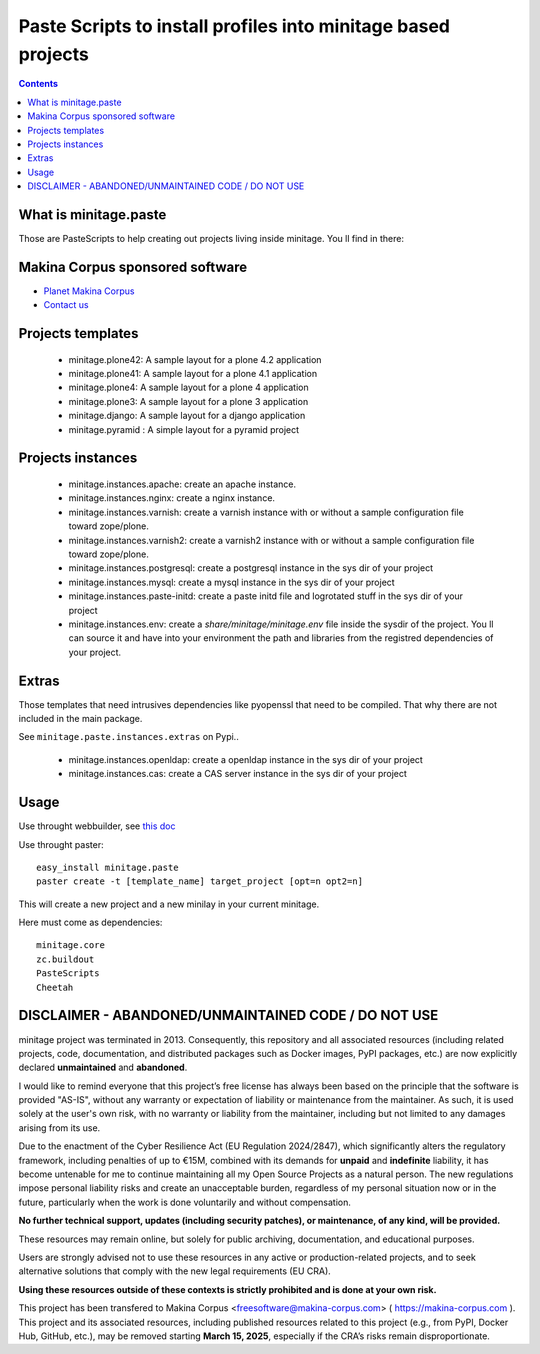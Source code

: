 ****************************************************************
Paste Scripts to install profiles into minitage based projects
****************************************************************

.. contents::

What is minitage.paste
=======================

Those are PasteScripts to help creating out projects living inside minitage.
You ll find in there:

Makina Corpus sponsored software
======================================
|makinacom|_

* `Planet Makina Corpus <http://www.makina-corpus.org>`_
* `Contact us <mailto:python@makina-corpus.org>`_

.. |makinacom| image:: http://depot.makina-corpus.org/public/logo.gif
.. _makinacom:  http://www.makina-corpus.com


Projects templates
===================

    - minitage.plone42: A sample layout for a plone 4.2 application
    - minitage.plone41: A sample layout for a plone 4.1 application
    - minitage.plone4: A sample layout for a plone 4 application
    - minitage.plone3: A sample layout for a plone 3 application
    - minitage.django: A sample layout for a django application
    - minitage.pyramid : A simple layout for a pyramid project

Projects  instances
=======================

    - minitage.instances.apache: create an apache instance.
    - minitage.instances.nginx: create a nginx instance.
    - minitage.instances.varnish: create a varnish instance with or without a sample
      configuration file toward zope/plone.
    - minitage.instances.varnish2: create a varnish2 instance with or without a sample
      configuration file toward zope/plone. 
    - minitage.instances.postgresql: create a postgresql instance in the sys dir of your
      project
    - minitage.instances.mysql: create a mysql instance in the sys dir of your
      project

    - minitage.instances.paste-initd: create a paste initd file and logrotated
      stuff in the sys dir of your project
    - minitage.instances.env: create a `share/minitage/minitage.env` file inside the
      sysdir of the project. You ll can source it and have into your environment
      the path and libraries from the registred dependencies of your project.



Extras
==============
Those templates that need intrusives dependencies like pyopenssl that need to be
compiled. That why there are not included in the main package.

See ``minitage.paste.instances.extras`` on Pypi..

     - minitage.instances.openldap: create a openldap instance in the sys dir of your
       project
     - minitage.instances.cas: create a CAS server instance in the sys dir of your project

Usage
======

Use throught webbuilder, see `this doc <http://pypi.python.org/pypi/collective.generic.webbuilder>`_


Use throught paster::

    easy_install minitage.paste
    paster create -t [template_name] target_project [opt=n opt2=n]

This will create a new project and a new minilay in your current minitage.

Here must come as dependencies::

    minitage.core
    zc.buildout
    PasteScripts
    Cheetah


DISCLAIMER - ABANDONED/UNMAINTAINED CODE / DO NOT USE
=======================================================

minitage project was terminated in 2013. Consequently, this repository and all associated resources (including related projects, code, documentation, and distributed packages such as Docker images, PyPI packages, etc.) are now explicitly declared **unmaintained** and **abandoned**.

I would like to remind everyone that this project’s free license has always been based on the principle that the software is provided "AS-IS", without any warranty or expectation of liability or maintenance from the maintainer.
As such, it is used solely at the user's own risk, with no warranty or liability from the maintainer, including but not limited to any damages arising from its use.

Due to the enactment of the Cyber Resilience Act (EU Regulation 2024/2847), which significantly alters the regulatory framework, including penalties of up to €15M, combined with its demands for **unpaid** and **indefinite** liability, it has become untenable for me to continue maintaining all my Open Source Projects as a natural person.
The new regulations impose personal liability risks and create an unacceptable burden, regardless of my personal situation now or in the future, particularly when the work is done voluntarily and without compensation.

**No further technical support, updates (including security patches), or maintenance, of any kind, will be provided.**

These resources may remain online, but solely for public archiving, documentation, and educational purposes.

Users are strongly advised not to use these resources in any active or production-related projects, and to seek alternative solutions that comply with the new legal requirements (EU CRA).

**Using these resources outside of these contexts is strictly prohibited and is done at your own risk.**

This project has been transfered to Makina Corpus <freesoftware@makina-corpus.com> ( https://makina-corpus.com ). This project and its associated resources, including published resources related to this project (e.g., from PyPI, Docker Hub, GitHub, etc.), may be removed starting **March 15, 2025**, especially if the CRA’s risks remain disproportionate.

